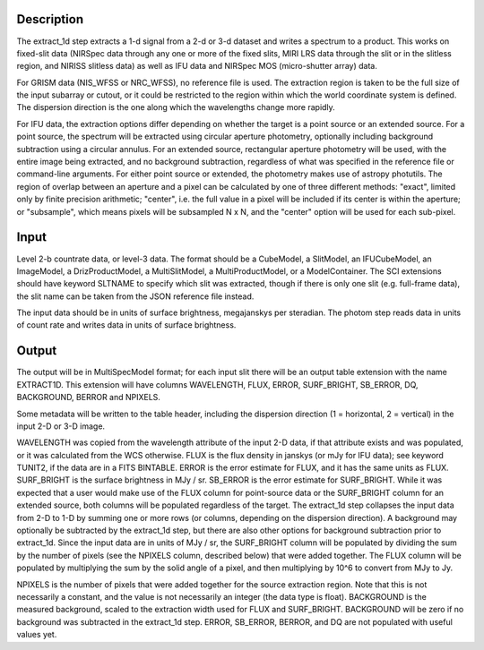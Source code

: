 Description
===========
The extract_1d step extracts a 1-d signal from a 2-d or 3-d dataset and
writes a spectrum to a product.  This works on fixed-slit data (NIRSpec
data through any one or more of the fixed slits, MIRI LRS data through
the slit or in the slitless region, and NIRISS slitless data) as well as
IFU data and NIRSpec MOS (micro-shutter array) data.

For GRISM data (NIS_WFSS or NRC_WFSS), no reference file is used.
The extraction region is taken to be the full size of the input subarray
or cutout, or it could be restricted to the region within which the
world coordinate system is defined.  The dispersion direction is the one
along which the wavelengths change more rapidly.

For IFU data, the extraction options differ depending on
whether the target is a point source or an extended source.  For a point
source, the spectrum will be extracted using circular aperture photometry,
optionally including background subtraction using a circular annulus.
For an extended source, rectangular aperture photometry will be used, with
the entire image being extracted, and no background subtraction, regardless
of what was specified in the reference file or command-line arguments.
For either point source or extended, the photometry makes use of
astropy photutils.
The region of overlap between an aperture and a pixel can be calculated by
one of three different methods:  "exact", limited only by finite precision
arithmetic; "center", i.e. the full value in a pixel will be included if its
center is within the aperture; or "subsample", which means pixels will be
subsampled N x N, and the "center" option will be used for each sub-pixel.


Input
=====
Level 2-b countrate data, or level-3 data.  The format should be a
CubeModel, a SlitModel, an IFUCubeModel, an ImageModel, a DrizProductModel,
a MultiSlitModel, a MultiProductModel, or a ModelContainer.
The SCI extensions should
have keyword SLTNAME to specify which slit was extracted, though if there
is only one slit (e.g. full-frame data), the slit name can be taken from
the JSON reference file instead.

The input data should be in units of surface brightness, megajanskys per
steradian.  The photom step reads data in units of count rate and writes
data in units of surface brightness.

Output
======
The output will be in MultiSpecModel format; for each input slit there will
be an output table extension with the name EXTRACT1D.  This extension will
have columns WAVELENGTH, FLUX, ERROR, SURF_BRIGHT, SB_ERROR, DQ,
BACKGROUND, BERROR and NPIXELS.

Some metadata will be written to the table header, including the dispersion
direction (1 = horizontal, 2 = vertical) in the input 2-D or 3-D image.

WAVELENGTH was copied from the wavelength attribute of the input 2-D data,
if that attribute exists and was populated, or it was calculated from the
WCS otherwise.
FLUX is the flux density in janskys (or mJy for IFU data); see keyword
TUNIT2, if the data are in a FITS BINTABLE.  ERROR is the error estimate
for FLUX, and it has the same units as FLUX.
SURF_BRIGHT is the surface brightness in MJy / sr.  SB_ERROR is the error
estimate for SURF_BRIGHT.
While it was expected that a user would make use of the FLUX column for
point-source data or the SURF_BRIGHT column for an extended source,
both columns will be populated regardless of the target.
The extract_1d step collapses the input data from 2-D to 1-D by summing
one or more rows (or columns, depending on the dispersion direction).
A background may optionally be subtracted by the extract_1d step, but
there are also other options for background subtraction prior to extract_1d.
Since the input data are in units of MJy / sr, the SURF_BRIGHT column will be
populated by dividing the sum by the number of pixels (see the NPIXELS column,
described below) that were added together.  The FLUX column will be populated
by multiplying the sum by the solid angle of a pixel, and then multiplying
by 10^6 to convert from MJy to Jy.

NPIXELS is the number of pixels that were added together for the source
extraction region.  Note that this is not necessarily a constant, and
the value is not necessarily an integer (the data type is float).
BACKGROUND is the measured background, scaled to the extraction width used
for FLUX and SURF_BRIGHT.  BACKGROUND will be zero if no background was
subtracted in the extract_1d step.
ERROR, SB_ERROR, BERROR, and DQ are not populated with useful values yet.
